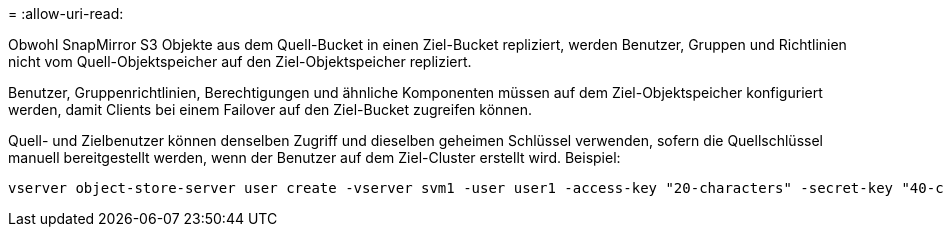 = 
:allow-uri-read: 


Obwohl SnapMirror S3 Objekte aus dem Quell-Bucket in einen Ziel-Bucket repliziert, werden Benutzer, Gruppen und Richtlinien nicht vom Quell-Objektspeicher auf den Ziel-Objektspeicher repliziert.

Benutzer, Gruppenrichtlinien, Berechtigungen und ähnliche Komponenten müssen auf dem Ziel-Objektspeicher konfiguriert werden, damit Clients bei einem Failover auf den Ziel-Bucket zugreifen können.

Quell- und Zielbenutzer können denselben Zugriff und dieselben geheimen Schlüssel verwenden, sofern die Quellschlüssel manuell bereitgestellt werden, wenn der Benutzer auf dem Ziel-Cluster erstellt wird. Beispiel:

[listing]
----
vserver object-store-server user create -vserver svm1 -user user1 -access-key "20-characters" -secret-key "40-characters"
----